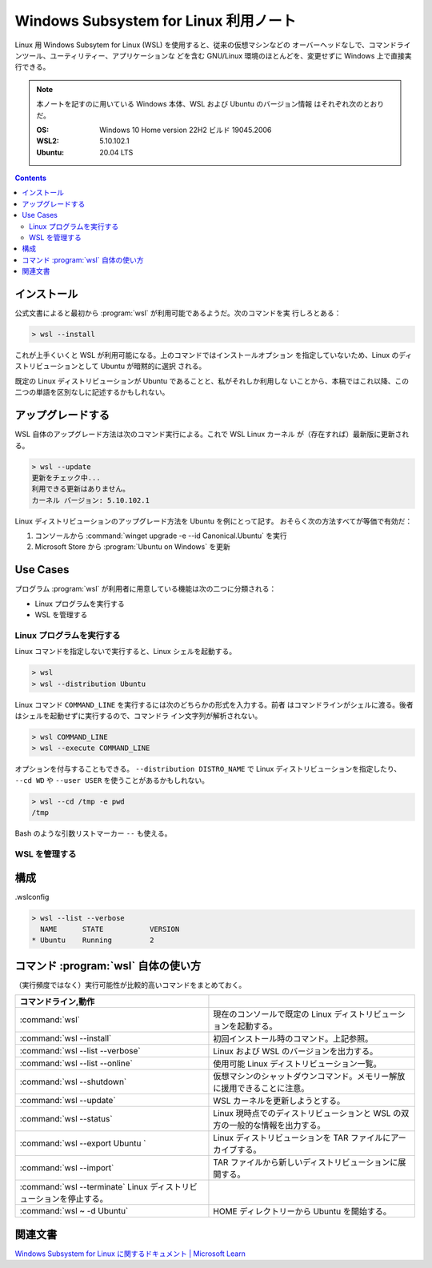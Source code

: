 ======================================================================
Windows Subsystem for Linux 利用ノート
======================================================================

Linux 用 Windows Subsytem for Linux (WSL) を使用すると、従来の仮想マシンなどの
オーバーヘッドなしで、コマンドラインツール、ユーティリティー、アプリケーションな
どを含む GNU/Linux 環境のほとんどを、変更せずに Windows 上で直接実行できる。

.. note::

   本ノートを記すのに用いている Windows 本体、WSL および Ubuntu のバージョン情報
   はそれぞれ次のとおりだ。

   :OS: Windows 10 Home version 22H2 ビルド 19045.2006
   :WSL2: 5.10.102.1
   :Ubuntu: 20.04 LTS

.. contents::

インストール
======================================================================

公式文書によると最初から :program:`wsl` が利用可能であるようだ。次のコマンドを実
行しろとある：

.. code:: doscon

   > wsl --install

これが上手くいくと WSL が利用可能になる。上のコマンドではインストールオプション
を指定していないため、Linux のディストリビューションとして Ubuntu が暗黙的に選択
される。

既定の Linux ディストリビューションが Ubuntu であることと、私がそれしか利用しな
いことから、本稿ではこれ以降、この二つの単語を区別なしに記述するかもしれない。

アップグレードする
======================================================================

WSL 自体のアップグレード方法は次のコマンド実行による。これで WSL Linux カーネル
が（存在すれば）最新版に更新される。

.. code:: doscon

   > wsl --update
   更新をチェック中...
   利用できる更新はありません。
   カーネル バージョン: 5.10.102.1

Linux ディストリビューションのアップグレード方法を Ubuntu を例にとって記す。
おそらく次の方法すべてが等価で有効だ：

1. コンソールから :command:`winget upgrade -e --id Canonical.Ubuntu` を実行
2. Microsoft Store から :program:`Ubuntu on Windows` を更新

Use Cases
======================================================================

プログラム :program:`wsl` が利用者に用意している機能は次の二つに分類される：

* Linux プログラムを実行する
* WSL を管理する

Linux プログラムを実行する
----------------------------------------------------------------------

Linux コマンドを指定しないで実行すると、Linux シェルを起動する。

.. code:: doscon

   > wsl
   > wsl --distribution Ubuntu

Linux コマンド ``COMMAND_LINE`` を実行するには次のどちらかの形式を入力する。前者
はコマンドラインがシェルに渡る。後者はシェルを起動せずに実行するので、コマンドラ
イン文字列が解析されない。

.. code:: doscon

   > wsl COMMAND_LINE
   > wsl --execute COMMAND_LINE

オプションを付与することもできる。
``--distribution DISTRO_NAME`` で Linux ディストリビューションを指定したり、
``--cd WD`` や ``--user USER`` を使うことがあるかもしれない。

.. code:: doscon

   > wsl --cd /tmp -e pwd
   /tmp

Bash のような引数リストマーカー ``--`` も使える。

WSL を管理する
----------------------------------------------------------------------



構成
======================================================================

.wslconfig


.. code:: doscon

   > wsl --list --verbose
     NAME      STATE           VERSION
   * Ubuntu    Running         2

コマンド :program:`wsl` 自体の使い方
======================================================================

（実行頻度ではなく）実行可能性が比較的高いコマンドをまとめておく。

.. csv-table::
   :delim: @
   :header: コマンドライン,動作

   :command:`wsl` @ 現在のコンソールで既定の Linux ディストリビューションを起動する。
   :command:`wsl --install` @ 初回インストール時のコマンド。上記参照。
   :command:`wsl --list --verbose` @ Linux および WSL のバージョンを出力する。
   :command:`wsl --list --online` @ 使用可能 Linux ディストリビューション一覧。
   :command:`wsl --shutdown` @ 仮想マシンのシャットダウンコマンド。メモリー解放に援用できることに注意。
   :command:`wsl --update` @ WSL カーネルを更新しようとする。
   :command:`wsl --status` @ Linux 現時点でのディストリビューションと WSL の双方の一般的な情報を出力する。
   :command:`wsl --export Ubuntu ` @ Linux ディストリビューションを TAR ファイルにアーカイブする。
   :command:`wsl --import` @ TAR ファイルから新しいディストリビューションに展開する。
   :command:`wsl --terminate` Linux ディストリビューションを停止する。
   :command:`wsl ~ -d Ubuntu` @ HOME ディレクトリーから Ubuntu を開始する。

関連文書
======================================================================

`Windows Subsystem for Linux に関するドキュメント | Microsoft Learn <https://learn.microsoft.com/ja-jp/windows/wsl/>`__

